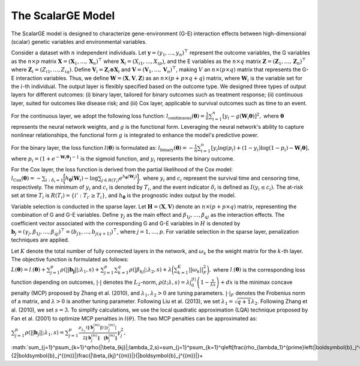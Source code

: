 The ScalarGE Model
=========================

.. _scalargemodel-label:

The ScalarGE model is designed to characterize gene-environment (G-E) interaction effects between high-dimensional (scalar) genetic variables and environmental variables.

Consider a dataset with :math:`n` independent individuals. Let :math:`\boldsymbol{y} = (y_1, \ldots, y_n)^{\top}` represent the outcome variables, the G variables as the :math:`n \times p` matrix :math:`\boldsymbol{X}=(\boldsymbol{X}_1, \ldots, \boldsymbol{X}_n)^{\top}` where :math:`\boldsymbol{X}_i=(X_{i1}, \dots, X_{ip})`, and the E variables as the :math:`n \times q` matrix :math:`\boldsymbol{Z} = (\boldsymbol{Z}_1, \ldots, \boldsymbol{Z}_n)^{\top}` where :math:`\boldsymbol{Z}_i=(Z_{i1}, \dots, Z_{iq})`. Define :math:`\boldsymbol{V}_i = \boldsymbol{Z}_i \otimes \boldsymbol{X}_i` and :math:`\boldsymbol{V} = (\boldsymbol{V}_1, \ldots, \boldsymbol{V}_n)^\top`, making :math:`V` an :math:`n \times (p \times q)` matrix that represents the G-E interaction variables. Thus, we define :math:`\boldsymbol{W}=(\boldsymbol{X}, \boldsymbol{V}, \boldsymbol{Z})` as an :math:`n \times (p + p \times q + q)` matrix, where :math:`\boldsymbol{W}_i` is the variable set for the :math:`i`-th individual. The output layer is flexibly specified based on the outcome type. We designed three types of output layers for different outcomes: (i) binary layer, tailored for binary outcomes such as treatment response; (ii) continuous layer, suited for outcomes like disease risk; and (iii) Cox layer, applicable to survival outcomes such as time to an event.

For the continuous layer, we adopt the following loss function:
:math:`l_{\text{continuous}}(\boldsymbol{\theta})=\frac{1}{n}\sum_{i=1}^n \left[ y_i-g(\boldsymbol{W}_i\boldsymbol{\theta})\right]^2,`
where :math:`\boldsymbol{\theta}` represents the neural network weights, and :math:`g` is the functional form. Leveraging the neural network's ability to capture nonlinear relationships, the functional form :math:`g` is integrated to enhance the model's predictive power.

For the binary layer, the loss function :math:`l(\boldsymbol{\theta})` is formulated as:
:math:`l_{\text{binary}}(\boldsymbol{\theta}) = -\frac{1}{n} \sum_{i=1}^n \left[ y_i\log(p_i) + (1 - y_i) \log (1 - p_i)-\boldsymbol{W}_i \boldsymbol{\theta} \right],`
where :math:`p_i = (1 + e^{-\boldsymbol{W}_i \boldsymbol{\theta}})^{-1}` is the sigmoid function, and :math:`y_i` represents the binary outcome.

For the Cox layer, the loss function is derived from the partial likelihood of the Cox model:
:math:`l_{\text{Cox}}(\boldsymbol{\theta})=-\sum_{i:\delta_{i}=1}\biggl[h_{\boldsymbol{\theta}}(\boldsymbol{W}_i)-\log{\sum_{j\in R(T_{i})}e^{h_{\boldsymbol{\theta}}(\boldsymbol{W}_j)}}\biggr],`
where :math:`y_i` and :math:`c_i` represent the survival time and censoring time, respectively. The minimum of :math:`y_i` and :math:`c_i` is denoted by :math:`T_i`, and the event indicator :math:`\delta_i` is defined as :math:`I(y_i \leq c_i)`. The at-risk set at time :math:`T_i` is :math:`R(T_i) = \{i' : T_{i'} \geq T_i\}`, and :math:`h_{\boldsymbol{\theta}}` is the prognostic index output by the model.

Variable selection is conducted in the sparse layer. Let :math:`\boldsymbol{H} = (\boldsymbol{X}, \boldsymbol{V})` denote an :math:`n \times (p + p \times q)` matrix, representing the combination of G and G-E variables. Define :math:`\gamma_j` as the main effect and :math:`\beta_{1j}, \ldots, \beta_{qj}` as the interaction effects. The coefficient vector associated with the corresponding G and G-E variables in :math:`H` is denoted by :math:`\boldsymbol{b}_j = (\gamma_j, \beta_{1j}, \ldots, \beta_{qj})^{\top} = (b_{j1}, \ldots, b_{j(q+1)})^{\top}`, where :math:`j = 1, \ldots, p`. For variable selection in the sparse layer, penalization techniques are applied.

Let :math:`K` denote the total number of fully connected layers in the network, and :math:`\omega_k` be the weight matrix for the :math:`k`-th layer. The objective function is formulated as follows:
:math:`L(\boldsymbol{\theta}) = l_{\cdot}(\boldsymbol{\theta}) + \sum_{j=1}^p\rho(||\boldsymbol{b_j}||;\lambda_1,s) + \sum_{j=1}^p \sum_{k=1}^q \rho(|\beta_{kj}|; \lambda_2, s) + \lambda \biggl( \sum_{k=1}^K||\omega_k||_F^2 \biggr),`
where :math:`l_{\cdot}(\boldsymbol{\theta})` is the corresponding loss function depending on outcomes, :math:`|\cdot|` denotes the :math:`L_2`-norm, :math:`\rho(t; \lambda, s) = \lambda \int_0^{|t|} \left(1 - \frac{x}{\lambda s}\right)+ dx` is the minimax concave penalty (MCP) proposed by Zhang et al. (2010), and :math:`\lambda_1, \lambda_2 > 0` are tuning parameters. :math:`|\cdot|_{F}` denotes the Frobenius norm of a matrix, and :math:`\lambda > 0` is another tuning parameter. Following Liu et al. (2013), we set :math:`\lambda_1 = \sqrt{q + 1} \lambda_2`. Following Zhang et al. (2010), we set :math:`s = 3`. To simplify calculations, we use the local quadratic approximation (LQA) technique proposed by Fan et al. (2001) to optimize MCP penalties in :math:`l(\theta)`. The two MCP penalties can be approximated as:
:math:`\sum_{j=1}^p\rho(||\boldsymbol{b}_j||;\lambda_1,s)=
\sum_{j=1}^{p}\frac{\rho_{\lambda_{1}}^{\prime}\left(\|\boldsymbol{b}_j^{(m)}\|\right)}{2\|\boldsymbol{b}_j^{(m)}\|}\frac{|\gamma_{j}^{(m)}|}{\|\boldsymbol{b}_j^{(m)}\|}\gamma_{j}^{2},`
:math:`\sum_{j=1}^p\sum_{k=1}^q\rho(|\beta_{kj}|;\lambda_2,s)=\sum_{j=1}^p\sum_{k=1}^q\left[\frac{\rho_{\lambda_1}^{\prime}\left(\|\boldsymbol{b}_j^{(m)}\|\right)}{2\|\boldsymbol{b}_j^{(m)}\|}\frac{|\beta_{kj}^{(m)}|}{\|\boldsymbol{b}_j^{(m)}\|}+\

